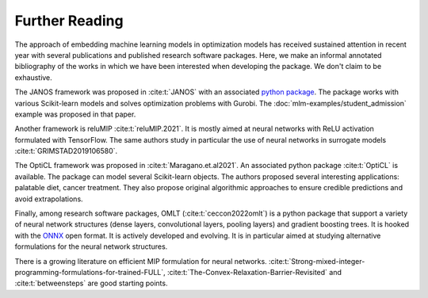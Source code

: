 Further Reading
===============

The approach of embedding machine learning models in optimization models has
received sustained attention in recent year with several publications and
published research software packages. Here, we make an informal annotated
bibliography of the works in which we have been interested when developing the
package. We don't claim to be exhaustive.

The JANOS framework was proposed in :cite:t:`JANOS` with an associated `python
package <https://github.com/INFORMSJoC/2020.1023>`_. The package works with
various Scikit-learn models and solves optimization problems with Gurobi. The
:doc:`mlm-examples/student_admission` example was proposed in that paper.

Another framework is reluMIP :cite:t:`reluMIP.2021`. It is mostly
aimed at neural networks with ReLU activation formulated with TensorFlow. The
same authors study in particular the use of neural networks in surrogate models
:cite:t:`GRIMSTAD2019106580`.

The OptiCL framework was proposed in :cite:t:`Maragano.et.al2021`. An associated
python package :cite:t:`OptiCL` is available. The package can
model several Scikit-learn objects. The authors proposed several
interesting applications: palatable diet, cancer treatment. They also propose
original algorithmic approaches to ensure credible predictions and avoid extrapolations.

Finally, among research software packages, OMLT (:cite:t:`ceccon2022omlt`) is a
python package that support a variety of neural network structures (dense
layers, convolutional layers, pooling layers) and gradient boosting trees. It is
hooked with the `ONNX <https://onnx.ai/>`_ open format. It is actively developed
and evolving. It is in particular aimed at studying alternative formulations for
the neural network structures.

There is a growing literature on efficient MIP formulation for neural networks.
:cite:t:`Strong-mixed-integer-programming-formulations-for-trained-FULL`,
:cite:t:`The-Convex-Relaxation-Barrier-Revisited` and :cite:t:`betweensteps` are
good starting points.
